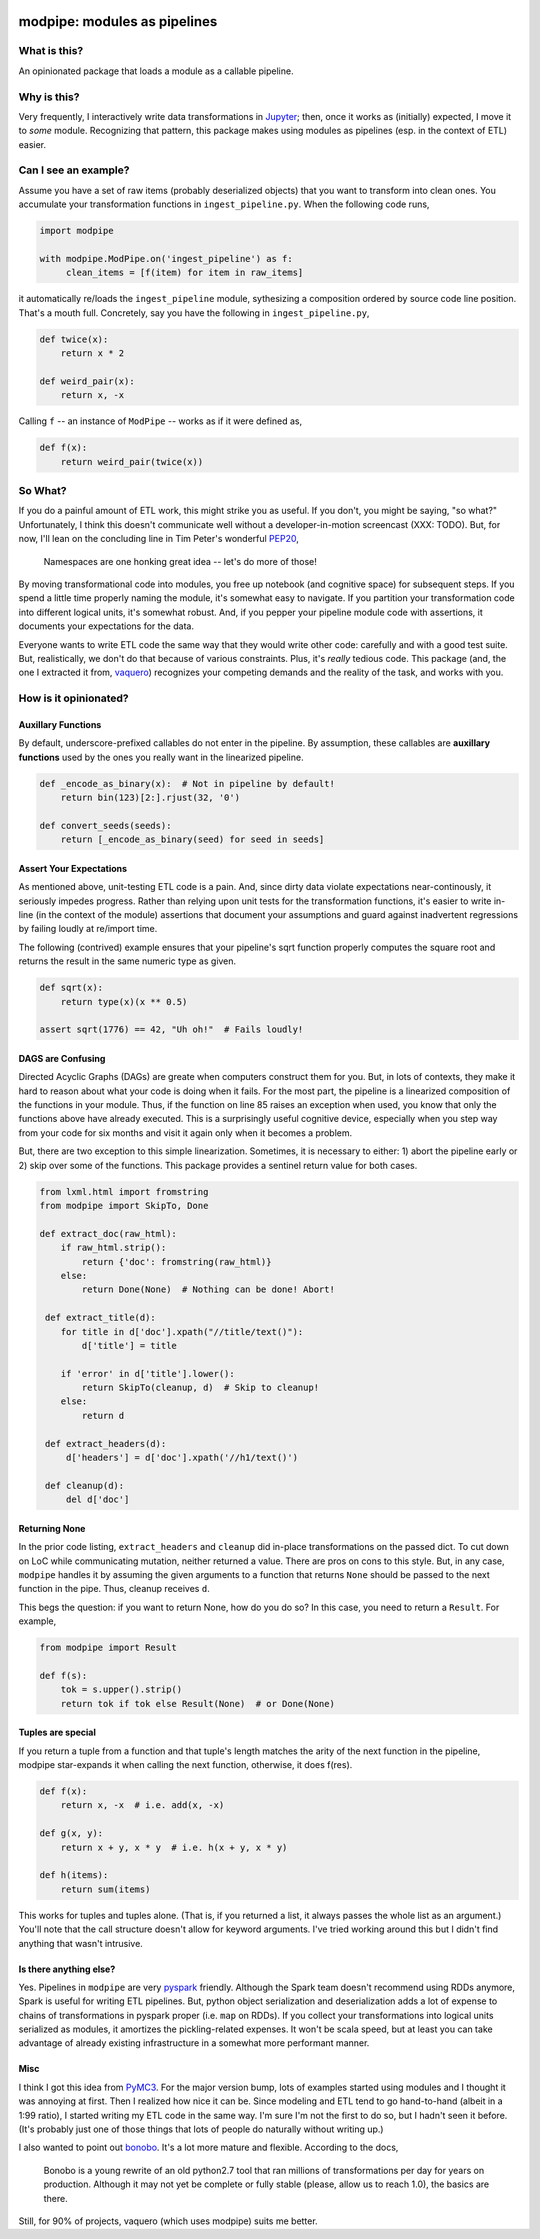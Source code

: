 .. image:: https://img.shields.io/pypi/v/modpipe.svg
        :target: https://pypi.python.org/pypi/modpipe
.. image:: https://img.shields.io/travis/jbn/modpipe.svg
        :target: https://travis-ci.org/jbn/modpipe
.. image:: https://ci.appveyor.com/api/projects/status/21l6df8evjepq41s?svg=true 
        :target: https://ci.appveyor.com/project/jbn/modpipe/branch/master 
.. image:: https://coveralls.io/repos/github/jbn/modpipe/badge.svg?branch=master
        :target: https://coveralls.io/github/jbn/modpipe?branch=master


=============================
modpipe: modules as pipelines
=============================

--------------
What is this?
--------------

An opinionated package that loads a module as a callable pipeline.

-------------
Why is this?
-------------

Very frequently, I interactively write data transformations in 
`Jupyter <https://jupyter.org/>`_; then, once it works as (initially) expected,
I move it to *some* module. Recognizing that pattern, this package makes using 
modules as pipelines (esp. in the context of ETL) easier. 

------------------------
Can I see an example?
------------------------

Assume you have a set of raw items (probably deserialized objects) that you
want to transform into clean ones. You accumulate your transformation functions
in ``ingest_pipeline.py``. When the following code runs,

.. code-block:: python
   
   import modpipe

   with modpipe.ModPipe.on('ingest_pipeline') as f:
        clean_items = [f(item) for item in raw_items]

it automatically re/loads the ``ingest_pipeline`` module, sythesizing a 
composition ordered by source code line position. That's a mouth full. 
Concretely, say you have the following in ``ingest_pipeline.py``,

.. code-block:: python
   
   def twice(x):
       return x * 2

   def weird_pair(x):
       return x, -x

Calling ``f`` -- an instance of ``ModPipe`` -- works as if it were defined as,

.. code-block:: python
   
   def f(x):
       return weird_pair(twice(x))

----------
So What?
----------

If you do a painful amount of ETL work, this might strike you as useful. 
If you don't, you might be saying, "so what?" Unfortunately, I think this 
doesn't communicate well without a developer-in-motion screencast (XXX: TODO).
But, for now, I'll lean on the concluding line in Tim Peter's wonderful 
`PEP20 <https://www.python.org/dev/peps/pep-0020/PEP20>`_,

    Namespaces are one honking great idea -- let's do more of those!

By moving transformational code into modules, you free up notebook 
(and cognitive space) for subsequent steps. If you spend a little time 
properly naming the module, it's somewhat easy to navigate. If you 
partition your transformation code into different logical units, it's somewhat
robust. And, if you pepper your pipeline module code with assertions, it 
documents your expectations for the data. 

Everyone wants to write ETL code the same way that they would write other code: 
carefully and with a good test suite. But, realistically, we don't do 
that because of various constraints. Plus, it's *really* tedious code. 
This package (and, the one I extracted it from, 
`vaquero <https://github.com/jbn/vaquero>`_) recognizes your competing 
demands and the reality of the task, and works with you.


----------------------
How is it opinionated?
----------------------

~~~~~~~~~~~~~~~~~~~
Auxillary Functions
~~~~~~~~~~~~~~~~~~~

By default, underscore-prefixed callables do not enter in the pipeline. 
By assumption, these callables are **auxillary functions** used by the 
ones you really want in the linearized pipeline.

.. code-block:: python
   
   def _encode_as_binary(x):  # Not in pipeline by default!
       return bin(123)[2:].rjust(32, '0')

   def convert_seeds(seeds):
       return [_encode_as_binary(seed) for seed in seeds]

~~~~~~~~~~~~~~~~~~~~~~~~
Assert Your Expectations
~~~~~~~~~~~~~~~~~~~~~~~~

As mentioned above, unit-testing ETL code is a pain. And, since dirty data 
violate expectations near-continously, it seriously impedes progress. 
Rather than relying upon unit tests for the transformation functions, 
it's easier to write in-line (in the context of the module) assertions 
that document your assumptions and guard against inadvertent regressions 
by failing loudly at re/import time. 

The following (contrived) example ensures that your pipeline's sqrt function
properly computes the square root and returns the result in the same
numeric type as given.

.. code-block:: python
   
   def sqrt(x):
       return type(x)(x ** 0.5)
   
   assert sqrt(1776) == 42, "Uh oh!"  # Fails loudly!


~~~~~~~~~~~~~~~~~~
DAGS are Confusing
~~~~~~~~~~~~~~~~~~

Directed Acyclic Graphs (DAGs) are greate when computers construct 
them for you. But, in lots of contexts, they make it hard to reason 
about what your code is doing when it fails. For the most part, the 
pipeline is a linearized composition of the functions in your module. 
Thus, if the function on line 85 raises an exception when used, you 
know that only the functions above have already executed. This is a 
surprisingly useful cognitive device, especially when you step way 
from your code for six months and visit it again only when it 
becomes a problem.

But, there are two exception to this simple linearization. Sometimes, 
it is necessary to either: 1) abort the pipeline early or 2) skip 
over some of the functions. This package provides a sentinel return 
value for both cases.


.. code-block:: python
    
   from lxml.html import fromstring
   from modpipe import SkipTo, Done

   def extract_doc(raw_html):
       if raw_html.strip():
           return {'doc': fromstring(raw_html)}
       else:
           return Done(None)  # Nothing can be done! Abort!

    def extract_title(d):
       for title in d['doc'].xpath("//title/text()"):
           d['title'] = title

       if 'error' in d['title'].lower():
           return SkipTo(cleanup, d)  # Skip to cleanup!
       else:
           return d

    def extract_headers(d):
        d['headers'] = d['doc'].xpath('//h1/text()')

    def cleanup(d):
        del d['doc']


~~~~~~~~~~~~~~
Returning None
~~~~~~~~~~~~~~

In the prior code listing, ``extract_headers`` and ``cleanup`` did in-place 
transformations on the passed dict. To cut down on LoC while communicating 
mutation, neither returned a value. There are pros on cons to this style. 
But, in any case, ``modpipe`` handles it by assuming the given arguments to a 
function that returns ``None`` should be passed to the next function in the 
pipe. Thus, cleanup receives ``d``.

This begs the question: if you want to return None, how do you do so? In 
this case, you need to return a ``Result``. For example,

.. code-block:: python
   
   from modpipe import Result
    
   def f(s):
       tok = s.upper().strip()
       return tok if tok else Result(None)  # or Done(None)


~~~~~~~~~~~~~~~~~~
Tuples are special
~~~~~~~~~~~~~~~~~~

If you return a tuple from a function and that tuple's length matches 
the arity of the next function in the pipeline, modpipe star-expands
it when calling the next function, otherwise, it does f(res). 

.. code-block:: python
   
   def f(x):
       return x, -x  # i.e. add(x, -x)

   def g(x, y):
       return x + y, x * y  # i.e. h(x + y, x * y)

   def h(items):
       return sum(items)

This works for tuples and tuples alone. (That is, if you returned a list, it 
always passes the whole list as an argument.) You'll note that the call 
structure doesn't allow for keyword arguments. I've tried working around this 
but I didn't find anything that wasn't intrusive. 

~~~~~~~~~~~~~~~~~~~~~~~
Is there anything else?
~~~~~~~~~~~~~~~~~~~~~~~

Yes. Pipelines in ``modpipe`` are very 
`pyspark <https://spark.apache.org/docs/2.2.0/api/python/pyspark.html>`_ 
friendly. Although the Spark team doesn't recommend using RDDs anymore, 
Spark is useful for writing ETL pipelines. But, python object serialization 
and deserialization adds a lot of expense to chains of transformations in 
pyspark proper (i.e. ``map`` on RDDs). If you collect your 
transformations into logical units serialized as modules, it amortizes the 
pickling-related expenses. It won't be scala speed, but at least you can 
take advantage of already existing infrastructure in a somewhat more 
performant manner.


~~~~
Misc
~~~~

I think I got this idea from `PyMC3 <https://docs.pymc.io/>`_. For the major 
version bump, lots of examples started using modules and I thought it was 
annoying at first. Then I realized how nice it can be. Since modeling and 
ETL tend to go hand-to-hand (albeit in a 1:99 ratio), I started writing my 
ETL code in the same way. I'm sure I'm not the first to do so, but I hadn't 
seen it before. (It's probably just one of those things that lots of people 
do naturally without writing up.)

I also wanted to point out `bonobo <https://github.com/python-bonobo/bonobo>`_. 
It's a lot more mature and flexible. According to the docs,

    Bonobo is a young rewrite of an old python2.7 tool that ran millions of 
    transformations per day for years on production. Although it may not 
    yet be complete or fully stable (please, allow us to reach 1.0), 
    the basics are there.

Still, for 90% of projects, vaquero (which uses modpipe) suits me better.
